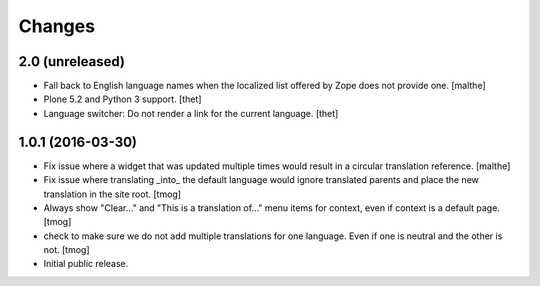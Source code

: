 Changes
=======

2.0 (unreleased)
----------------

- Fall back to English language names when the localized list offered
  by Zope does not provide one.
  [malthe]

- Plone 5.2 and Python 3 support.
  [thet]

- Language switcher: Do not render a link for the current language.
  [thet]


1.0.1 (2016-03-30)
------------------

- Fix issue where a widget that was updated multiple times would
  result in a circular translation reference.
  [malthe]

- Fix issue where translating _into_ the default language would ignore translated parents
  and place the new translation in the site root.
  [tmog]

- Always show "Clear..." and "This is a translation of..." menu items for context, even if context is a default page.
  [tmog]

- check to make sure we do not add multiple translations for one language. Even if one is neutral and the other is not.
  [tmog]

- Initial public release.
